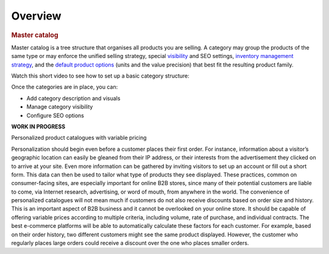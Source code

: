 Overview
========

.. begin


.. rubric:: Master catalog

Master catalog is a tree structure that organises all products you are selling. A category may group the products of the same type or may enforce the unified selling strategy, special `visibility <../../completeReference/Products/Products/managing-product-visibility.html>`_ and SEO settings, `inventory management strategy <../../completeReference/Inventory/ManageInventory>`_, and the `default product options <../../completeReference/Products/Products/product-units-and-precision.html>`_ (units and the value precision) that best fit the resulting product family.

Watch this short video to see how to set up a basic category structure:

.. raw:: html

   <iframe width="560" height="315" src="https://www.youtube.com/embed/shpqpFao6bA" frameborder="0" allowfullscreen></iframe>

Once the categories are in place, you can:

* Add category description and visuals
* Manage category visibility
* Configure SEO options

**WORK IN PROGRESS**

.. image:: /completeReference/img/concepts/masterCatalogInTheStore.png
           :class: with-border

Personalized product catalogues with variable pricing

Personalization should begin even before a customer places their first order. For instance, information about a visitor’s geographic location can easily be gleaned from their IP address, or their interests from the advertisement they clicked on to arrive at your site. Even more information can be gathered by inviting visitors to set up an account or fill out a short form. This data can then be used to tailor what type of products they see displayed. These practices, common on consumer-facing sites, are especially important for online B2B stores, since many of their potential customers are liable to come, via Internet research, advertising, or word of mouth, from anywhere in the world.
The convenience of personalized catalogues will not mean much if customers do not also receive discounts based on order size and history. This is an important aspect of B2B business and it cannot be overlooked on your online store. It should be capable of offering variable prices according to multiple criteria, including volume, rate of purchase, and individual contracts. The best e-commerce platforms will be able to automatically calculate these factors for each customer.
For example, based on their order history, two different customers might see the same product displayed. However, the customer who regularly places large orders could receive a discount over the one who places smaller orders.